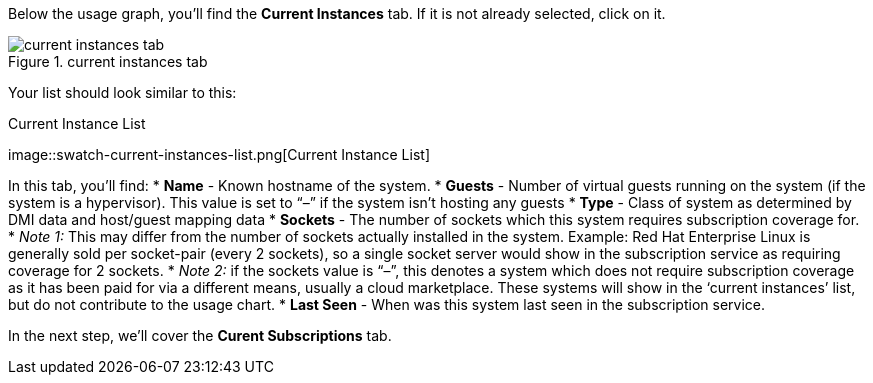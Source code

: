 Below the usage graph, you’ll find the *Current Instances* tab. If it is
not already selected, click on it.

.current instances tab
image::swatch-current-instances-tab.png[current instances tab]

Your list should look similar to this:

.Current Instance List
image::swatch-current-instances-list.png[Current Instance
List]

In this tab, you’ll find: * *Name* - Known hostname of the system. *
*Guests* - Number of virtual guests running on the system (if the system
is a hypervisor). This value is set to "`–`" if the system isn’t hosting
any guests * *Type* - Class of system as determined by DMI data and
host/guest mapping data * *Sockets* - The number of sockets which this
system requires subscription coverage for. * _Note 1:_ This may differ
from the number of sockets actually installed in the system. Example:
Red Hat Enterprise Linux is generally sold per socket-pair (every 2
sockets), so a single socket server would show in the subscription
service as requiring coverage for 2 sockets. * _Note 2:_ if the sockets
value is "`–`", this denotes a system which does not require
subscription coverage as it has been paid for via a different means,
usually a cloud marketplace. These systems will show in the '`current
instances`' list, but do not contribute to the usage chart. * *Last
Seen* - When was this system last seen in the subscription service.

In the next step, we’ll cover the *Curent Subscriptions* tab.
